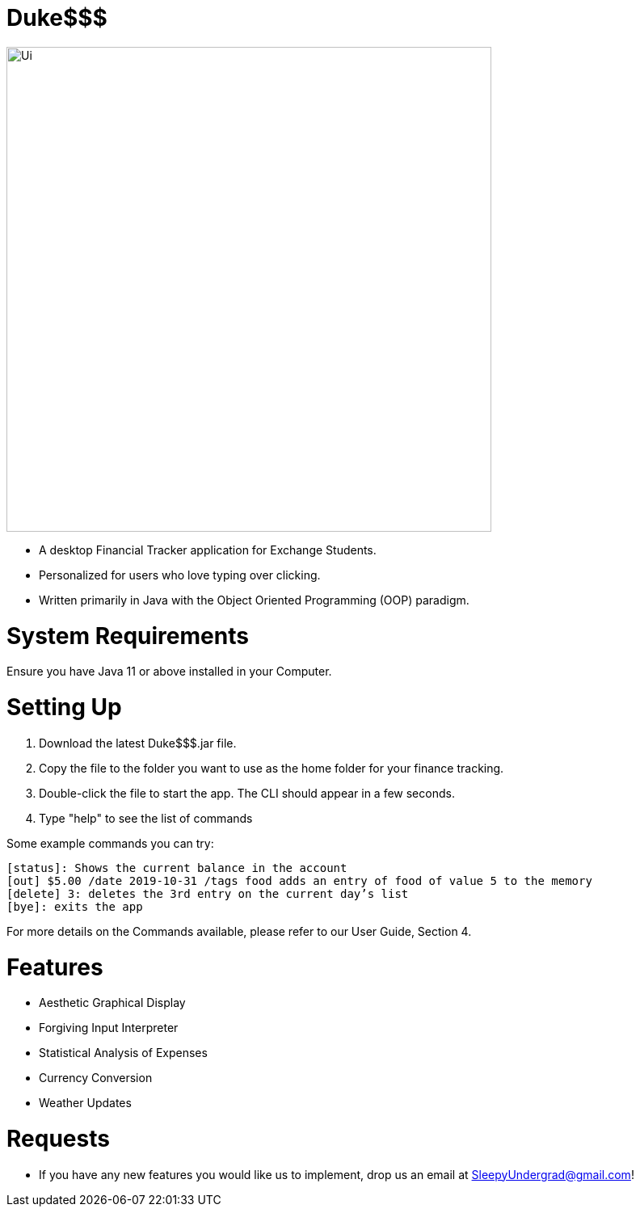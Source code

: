 # Duke$$$

image::docs/images/Ui.png[width="600"]

* A desktop Financial Tracker application for Exchange Students.
* Personalized for users who love typing over clicking.
* Written primarily in Java with the Object Oriented Programming (OOP) paradigm.

# System Requirements

Ensure you have Java 11 or above installed in your Computer.

# Setting Up

1. Download the latest Duke$$$.jar file.
2. Copy the file to the folder you want to use as the home folder for your finance tracking.
3. Double-click the file to start the app. The CLI should appear in a few seconds.
4. Type "help" to see the list of commands

Some example commands you can try:

  [status]: Shows the current balance in the account 
  [out] $5.00 /date 2019-10-31 /tags food adds an entry of food of value 5 to the memory
  [delete] 3: deletes the 3rd entry on the current day’s list 
  [bye]: exits the app
  
For more details on the Commands available, please refer to our User Guide, Section 4.
	
# Features

* Aesthetic Graphical Display
* Forgiving Input Interpreter
* Statistical Analysis of Expenses
* Currency Conversion
* Weather Updates

# Requests

* If you have any new features you would like us to implement, drop us an email at SleepyUndergrad@gmail.com!
